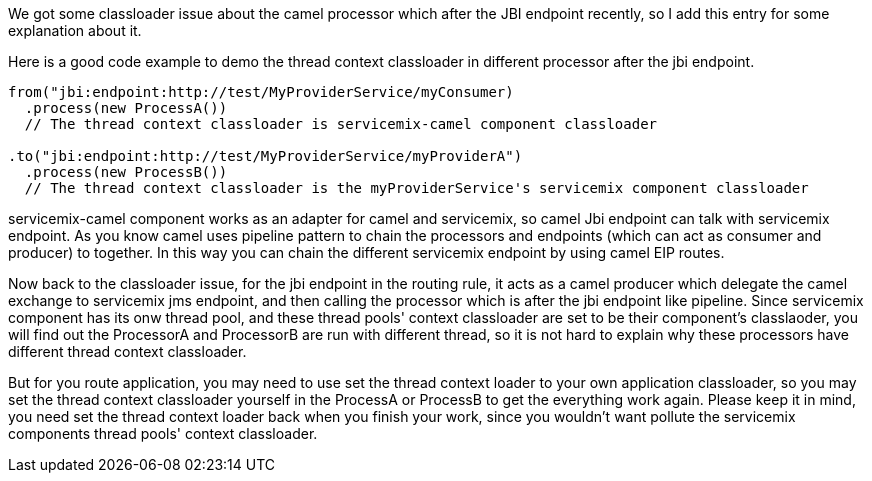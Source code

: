 [[ConfluenceContent]]
We got some classloader issue about the camel processor which after the
JBI endpoint recently, so I add this entry for some explanation about
it.

Here is a good code example to demo the thread context classloader in
different processor after the jbi endpoint.

[source,brush:,java;,gutter:,false;,theme:,Default]
----
from("jbi:endpoint:http://test/MyProviderService/myConsumer)
  .process(new ProcessA())
  // The thread context classloader is servicemix-camel component classloader
   
.to("jbi:endpoint:http://test/MyProviderService/myProviderA")
  .process(new ProcessB())
  // The thread context classloader is the myProviderService's servicemix component classloader
----

servicemix-camel component works as an adapter for camel and servicemix,
so camel Jbi endpoint can talk with servicemix endpoint. As you know
camel uses pipeline pattern to chain the processors and endpoints (which
can act as consumer and producer) to together. In this way you can chain
the different servicemix endpoint by using camel EIP routes.

Now back to the classloader issue, for the jbi endpoint in the routing
rule, it acts as a camel producer which delegate the camel exchange to
servicemix jms endpoint, and then calling the processor which is after
the jbi endpoint like pipeline. Since servicemix component has its onw
thread pool, and these thread pools' context classloader are set to be
their component's classlaoder, you will find out the ProcessorA and
ProcessorB are run with different thread, so it is not hard to explain
why these processors have different thread context classloader.

But for you route application, you may need to use set the thread
context loader to your own application classloader, so you may set the
thread context classloader yourself in the ProcessA or ProcessB to get
the everything work again. Please keep it in mind, you need set the
thread context loader back when you finish your work, since you wouldn't
want pollute the servicemix components thread pools' context
classloader.
